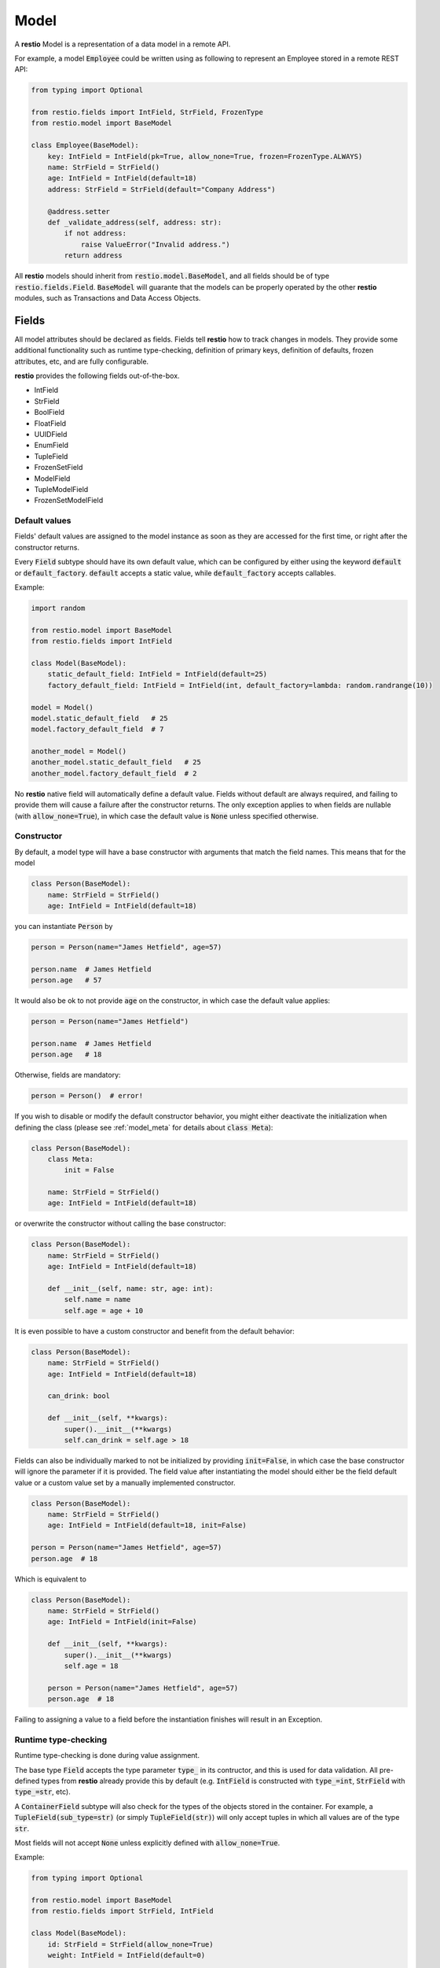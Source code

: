 .. _model:

Model
=====

A **restio** Model is a representation of a data model in a remote API.

For example, a model :code:`Employee` could be written using as following to represent an Employee stored in a remote REST API:

.. code-block:: python

    from typing import Optional

    from restio.fields import IntField, StrField, FrozenType
    from restio.model import BaseModel

    class Employee(BaseModel):
        key: IntField = IntField(pk=True, allow_none=True, frozen=FrozenType.ALWAYS)
        name: StrField = StrField()
        age: IntField = IntField(default=18)
        address: StrField = StrField(default="Company Address")

        @address.setter
        def _validate_address(self, address: str):
            if not address:
                raise ValueError("Invalid address.")
            return address


All **restio** models should inherit from :code:`restio.model.BaseModel`, and all fields should be of type :code:`restio.fields.Field`. :code:`BaseModel` will guarante that the models can be properly operated by the other **restio** modules, such as Transactions and Data Access Objects.


.. _fields:

Fields
------

All model attributes should be declared as fields. Fields tell **restio** how to track changes in models. They provide some additional functionality such as runtime type-checking, definition of primary keys, definition of defaults, frozen attributes, etc, and are fully configurable.

**restio** provides the following fields out-of-the-box.

- IntField
- StrField
- BoolField
- FloatField
- UUIDField
- EnumField
- TupleField
- FrozenSetField
- ModelField
- TupleModelField
- FrozenSetModelField


Default values
^^^^^^^^^^^^^^

Fields' default values are assigned to the model instance as soon as they are accessed for the first time, or right after the constructor returns.

Every :code:`Field` subtype should have its own default value, which can be configured by either using the keyword :code:`default` or :code:`default_factory`. :code:`default` accepts a static value, while :code:`default_factory` accepts callables.

Example:

.. code-block:: python

    import random

    from restio.model import BaseModel
    from restio.fields import IntField

    class Model(BaseModel):
        static_default_field: IntField = IntField(default=25)
        factory_default_field: IntField = IntField(int, default_factory=lambda: random.randrange(10))

    model = Model()
    model.static_default_field   # 25
    model.factory_default_field  # 7

    another_model = Model()
    another_model.static_default_field   # 25
    another_model.factory_default_field  # 2

No **restio** native field will automatically define a default value. Fields without default are always required, and failing to provide them will cause a failure after the constructor returns. The only exception applies to when fields are nullable (with :code:`allow_none=True`), in which case the default value is :code:`None` unless specified otherwise.


Constructor
^^^^^^^^^^^

By default, a model type will have a base constructor with arguments that match the field names. This means that for the model

.. code-block:: python

    class Person(BaseModel):
        name: StrField = StrField()
        age: IntField = IntField(default=18)

you can instantiate :code:`Person` by

.. code-block:: python

    person = Person(name="James Hetfield", age=57)

    person.name  # James Hetfield
    person.age   # 57

It would also be ok to not provide :code:`age` on the constructor, in which case the default value applies:

.. code-block:: python

    person = Person(name="James Hetfield")

    person.name  # James Hetfield
    person.age   # 18

Otherwise, fields are mandatory:

.. code-block:: python

    person = Person()  # error!

If you wish to disable or modify the default constructor behavior, you might either deactivate the initialization when defining the class (please see :ref:`model_meta` for details about :code:`class Meta`):

.. code-block:: python

    class Person(BaseModel):
        class Meta:
            init = False

        name: StrField = StrField()
        age: IntField = IntField(default=18)

or overwrite the constructor without calling the base constructor:

.. code-block:: python

    class Person(BaseModel):
        name: StrField = StrField()
        age: IntField = IntField(default=18)

        def __init__(self, name: str, age: int):
            self.name = name
            self.age = age + 10

It is even possible to have a custom constructor and benefit from the default behavior:

.. code-block:: python

    class Person(BaseModel):
        name: StrField = StrField()
        age: IntField = IntField(default=18)

        can_drink: bool

        def __init__(self, **kwargs):
            super().__init__(**kwargs)
            self.can_drink = self.age > 18


Fields can also be individually marked to not be initialized by providing :code:`init=False`, in which case the base constructor will ignore the parameter if it is provided. The field value after instantiating the model should either be the field default value or a custom value set by a manually implemented constructor.

.. code-block:: python

    class Person(BaseModel):
        name: StrField = StrField()
        age: IntField = IntField(default=18, init=False)

    person = Person(name="James Hetfield", age=57)
    person.age  # 18

Which is equivalent to

.. code-block:: python

    class Person(BaseModel):
        name: StrField = StrField()
        age: IntField = IntField(init=False)

        def __init__(self, **kwargs):
            super().__init__(**kwargs)
            self.age = 18

        person = Person(name="James Hetfield", age=57)
        person.age  # 18

Failing to assigning a value to a field before the instantiation finishes will result in an Exception.


Runtime type-checking
^^^^^^^^^^^^^^^^^^^^^

Runtime type-checking is done during value assignment.

The base type :code:`Field` accepts the type parameter :code:`type_` in its contructor, and this is used for data validation. All pre-defined types from **restio** already provide this by default (e.g. :code:`IntField` is constructed with :code:`type_=int`, :code:`StrField` with :code:`type_=str`, etc).

A :code:`ContainerField` subtype will also check for the types of the objects stored in the container. For example, a :code:`TupleField(sub_type=str)` (or simply :code:`TupleField(str)`) will only accept tuples in which all values are of the type :code:`str`.

Most fields will not accept :code:`None` unless explicitly defined with :code:`allow_none=True`.

Example:

.. code-block:: python

    from typing import Optional

    from restio.model import BaseModel
    from restio.fields import StrField, IntField

    class Model(BaseModel):
        id: StrField = StrField(allow_none=True)
        weight: IntField = IntField(default=0)

    model = Model()
    model.id      # None
    model.weight  # 0

    model.id = "some_value"  # ok
    model.id = 1             # error
    model.id                 # some_value

    model.weight = 65       # ok
    model.weight = "65 kg"  # error
    model.weight            # 65

    model_constructed = Model(id="value", weight=70)  # ok
    model_constructed.id                               # value
    model_constructed.weight                           # 70

    model_constructed = Model(id=1, weight=70)        # error


Setters and Properties
^^^^^^^^^^^^^^^^^^^^^^

All fields support custom assignment validation by either using the field decorator :code:`Field.setter` or by creating a custom property directly in the model.

**Setters**

The :code:`setter` decorator is more convenient because it doesn't require creating a custom :code:`getter`. For example, if you wish to validate that all :code:`Employees` are 18 or older at all times, this can be done as following:

.. code-block:: python

    from restio.model import BaseModel
    from restio.fields import StrField, IntField

    class Employee(BaseModel):
        name: StrField = StrField()
        age: IntField = IntField()

        @age.setter
        def _validate_age(self, age: int) -> int:
            if age < 18:
                raise ValueError(f"Employee {self.name} should be 18 or older.")
            return age


Or, if the validation function lives elsewhere, it is also possible to define it in the constructor of the field:

.. code-block:: python

    from restio.model import BaseModel
    from restio.fields import StrField, IntField

    def _validate_age(model: Employee, age: int) -> int:
        if age < 18:
            raise ValueError(f"Employee {model.name} should be 18 or older.")
        return age

    class Employee(BaseModel):
        name: StrField = StrField()
        age: IntField = IntField(setter=_validate_age)


The value returned by the :code:`setter` is ultimately the value assigned to the field, therefore you should always return the final value to be assigned. For validation only, that is normally the input value (as seen above).

Please keep in mind that:

- The type-checking is always done before the setter is called, and **there is no type-checking** for the value returned by the :code:`setter`.
- Default values are also checked by the :code:`setter`.

**Properties**

If you wish an even more customized behavior, Models and Fields will support the built-in python decorator :code:`@property`. Let's say that, in the last example, there might be some :code:`Employees` that were forcefully registered in the remote data store with an age of 16 by a database administrator, but the restriction of hiring Employees older than 18 through the API still applies. In that case, we should be able to bypass the data assignment for the very young Employees:

.. code-block:: python

    from restio.model import BaseModel
    from restio.fields import StrField, IntField

    class Employee(BaseModel):
        name: StrField = StrField()
        _age: IntField = IntField()

        @property
        def age(self) -> int:
            return self._age

        @age.setter
        def age(self, value: int):
            if value < 18:
                raise ValueError(f"Employee {self.name} should be 18 or older.")
            self._age = value

    employee = Employee(name="John", age=18)

    employee.age = 15   # fails
    employee._age = 15  # succeeds


.. _primary_keys:

Primary keys
^^^^^^^^^^^^

Primary keys are used to define Model uniqueness in the Transaction cache. At all times, there can only be a single model containing a particular primary key in the cache. Please check :ref:`strategies` for more in-depth details of the caching mechanism.

To define a primary key field in the model, use :code:`pk=True`.

Example:

.. code-block:: python

    from restio.model import BaseModel
    from restio.fields import StrField, IntField

    class Model(BaseModel):
        id: IntField = IntField(pk=True, allow_none=True)
        name: StrField = StrField()


You can define a composite primary key for any model type by specifying multiple :code:`pk` fields within the same class. The order in which they are evaluated is important and is the same in which the fields are declared. This also applies to inheritance.

Iterable fields cannot be primary keys. Typically, the field types below will be used as primary keys:

- IntField
- StrField
- UUIDField


Relational fields
^^^^^^^^^^^^^^^^^

Fields can also contain relationships with other models types. It is possible to replicate the relational behavior existing on the server side using a :code:`ModelField`. :code:`ModelField` acts similarly as a foreign key in a relational database because it is defined with :code:`depends_on=True`.

Example:

.. code-block:: python

    from restio.model import BaseModel
    from restio.fields import StrField, IntField, FrozenSetModelField

    class Employee(BaseModel):
        id: IntField = IntField(pk=True, allow_none=True)
        name: StrField = StrField()

    class Company(BaseModel):
        address: StrField = StrField(default="The Netherlands")
        employees: FrozenSetModelField[Employee] = FrozenSetModelField(Employee, default_factory=frozenset)

    employee = Employee(name="Jay Pritchett")

    company = Company()
    company.employees = frozenset({employee})


The effect of using a relational field is that during a Transaction commit **restio** will check for the relationship between models by calling :code:`BaseModel.get_children()`, and trigger DAO tasks according to the dependency trees formed by all models in cache. For the example above, running :code:`company.get_children()` will return a list containing a single object :code:`employee`.

There are currently three types of :code:`ModelField` provided natively by **restio**: :code:`ModelField`, :code:`TupleModelField` and :code:`FrozenSetModelField`.

Please note that it is not possible to create a relationship between models that are not yet registered in the :ref:`transaction` cache, so that **restio** can properly track changes on the dependencies. For instance, if you wish to add the :code:`company` above to the Transaction cache, then :code:`employee` should be registered first.


Frozen fields
^^^^^^^^^^^^^

Fields might have different behavior according to the lifecycle of the models. Some fields might be always read-only, others can be only defined during the creation of the remote model, and others can only be modified after the model has been created.

The behavior of each field can be controlled by using one of the keyword argument :code:`frozen` following the conventions:

- :code:`frozen=FrozenType.NONE` (default): the field is fully writable, and can be always modified.
- :code:`frozen=FrozenType.ALWAYS`: the field is fully read-only, and can never be modified.
- :code:`frozen=FrozenType.UPDATE`: the field is writable during creation, and read-only for updates (frozen for updated).
- :code:`frozen=FrozenType.CREATE`: the field is read-only during creation, and writable for updates (frozen for creation).

For example, frozen behavior is very useful for primary keys that should be defined by the client, but cannot change after creation:

.. code-block:: python

    from restio.model import BaseModel
    from restio.fields import StrField
    from restio.transaction import Transaction

    class Employee(BaseModel):
        key: StrField = StrField(pk=True, frozen=FrozenType.UPDATE)

    transaction = Transaction()
    ...  # boiler-plate code, assign DAOs, etc

    # it is mandatory to instantiate the employee with a key
    employee = Employee(key="my_employee_key")

    transaction.add(employee)       # ok! model instance is now bound to the transaction
    await transaction.commit()      # Employee is created on the remote server

    employee.key = "something_else" # error, field is frozen for updates

The lifecycle of a model instance is controlled by :ref:`transaction`, therefore the check for non-authorized modification is only done when the instance is bound to a :code:`Transaction`. This check is disabled temporarily during a :code:`Transaction.get` or :code:`Transaction.commit` (otherwise, we wouldn't be able to update the instance with informating incoming from the server).

Fields might also be only server-side defined, and cannot change at all:

.. code-block:: python

    from restio.model import BaseModel
    from restio.fields import StrField
    from restio.transaction import Transaction

    class Employee(BaseModel):
        # allow_none=True makes the default value of the field to be None
        key: StrField = StrField(pk=True, allow_none=True, frozen=FrozenType.ALWAYS)

    transaction = Transaction()
    ...

    # it is still possible to modify the key here, since the
    # instance is not yet bound to a transaction
    employee = Employee()
    employee.key = "setting_invalid_key"

    transaction.add(employee)       # error, key cannot be different than None (the default)

Even when the change happens after adding:

.. code-block:: python

    # lets keep the defaults in place
    another_employee = Employee()

    transaction.add(another_employee)  # ok! instance is now bound to the transaction
    another_employee.key = "some_key"  # error, key cannot be modified now

Or after getting:

.. code-block:: python

    # how about getting the value from the remote first?
    one_more_employee = await transaction.get(Employee, "key_value")
    one_more_employee.key  # key_value
    one_more_employee.key = "other_key"  # error, key cannot be modified

.. _model_meta:

Model Meta
----------

All model classes contain an internal structure :code:`ModelMeta`, which defines the behavior of the model in runtime. Some :code:`ModelMeta` attributes can be overwritten by declaring the model with a nested class :code:`Meta`:

.. code-block:: python

    class Model(BaseModel):
        class Meta:
            init = True
            init_ignore_extra = True
            repr = True

        ...

The individual attributes given to :code:`Meta` are always static and accumulate through inheritance.

Currently, the following attributes can be provided to :code:`Meta`:

- :code:`init` (:code:`bool`, defaults to :code:`True`): Indicates if the default base constructor behavior will be active. When :code:`True`, parameters given to the constructor will be assigned to fields that match their names. When :code:`False`, this assignment is skipped.
- :code:`init_ignore_extra` (:code:`bool`, defaults to :code:`True`): Indicates if extra parameters given to the constructor will be ignored. When not ignored, any extra parameter passed to :code:`BaseModel.__init__` raises an Exception.
- :code:`repr` (:code:`bool`, defaults to :code:`True`): Enables the generation of :code:`repr` strings on :code:`BaseModel.__repr__`. When :code:`True`, all fields marked with :code:`repr=True` (also the default) will be included on the output of :code:`__repr__`. When :code:`False`, the default Python :code:`__repr__` is used.


Example using relational models
-------------------------------

We can extend the example on the top of this page by implementing and extra `Company` model that contains a set of employees:

.. code-block:: python

    from typing import FrozenSet, Optional

    from restio.fields import FrozenSetModelField, FrozenType, IntField, StrField
    from restio.model import BaseModel


    class Employee(BaseModel):
        key: IntField = IntField(pk=True, allow_none=True, frozen=FrozenType.ALWAYS)
        name: StrField = StrField()
        age: IntField = IntField(default=18)
        address: StrField = StrField(default="Company Address")

        @address.setter
        def _validate_address(self, address: str) -> str:
            if not address:
                raise ValueError("Invalid address.")
            return address


    class Company(BaseModel):
        name: StrField = StrField(pk=True, frozen=FrozenType.UPDATE)
        employees: FrozenSetModelField[Employee] = FrozenSetModelField(Employee)

        def hire_employee(self, employee: Employee):
            # frozensets are immutable, therefore we need to re-set the value back to the
            # model
            self.employees = frozenset(self.employees.union({employee}))

        @employees.setter
        def _validate_employee(self, employees: FrozenSet[Employee]) -> FrozenSet[Employee]:
            for employee in employees:
                if not employee.age >= 18:
                    raise ValueError(f"The employee {employee.name} is not 18 yet.")

            return employees


    # it is now easy to manipulate objects in the application
    employee_a = Employee(name="Alice", age=27)
    employee_b = Employee(name="Bob", age=19)

    company = Company(name="Awesome Company", employees=frozenset({employee_a}))  # this works

    employee_c = Employee(name="Junior", age=16)
    company.hire_employee(employee_c)  # this fails

